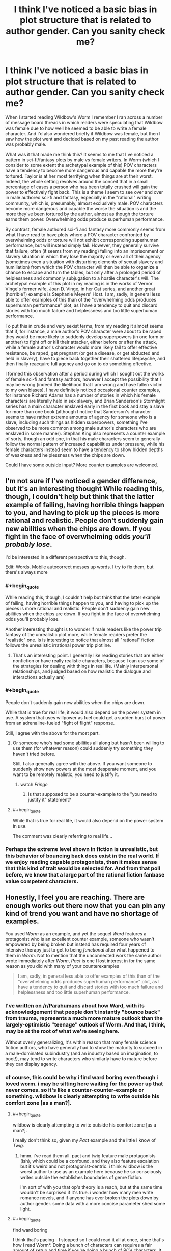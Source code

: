 #+TITLE: I think I've noticed a basic bias in plot structure that is related to author gender. Can you sanity check me?

* I think I've noticed a basic bias in plot structure that is related to author gender. Can you sanity check me?
:PROPERTIES:
:Author: OrzBrain
:Score: 46
:DateUnix: 1542649265.0
:END:
When I started reading Wildbow's Worm I remember I ran across a number of message board threads in which readers were speculating that Wildbow was female due to how well he seemed to be able to write a female character. And I'd also wondered briefly if Wildbow was female, but then I saw how the plot went and decided based on my past reading the author was probably male.

What was it that made me think this? It seems to me that I've noticed a pattern in sci-fi/fantasy plots by male vs female writers. In Worm (which I consider to some extent the archetypal example of this) POV characters have a tendency to become more dangerous and capable the more they're tortured. Taylor is at her most terrifying when things are at their worst. Indeed, the whole setting revolves around the conceit that in a small percentage of cases a person who has been totally crushed will gain the power to effectively fight back. This is a theme I seem to see over and over in male authored sci-fi and fantasy, especially in the "rational" writing community, which is, presumably, almost exclusively male. POV characters become more dangerous and capable the worse the situation is and the more they've been tortured by the author, almost as though the torture earns them power. Overwhelming odds produce superhuman performance.

By contrast, female authored sci-fi and fantasy more commonly seems from what I have read to have plots where a POV character confronted by overwhelming odds or torture will not exhibit corresponding superhuman performance, but will instead simply fail. However, they generally survive that failure, often (it seems from my reading) falling into an imprisonment or slavery situation in which they lose the majority or even all of their agency (sometimes even a situation with disturbing elements of sexual slavery and humiliation) from which the POV character will then be able to organize a chance to escape and turn the tables, but only after a prolonged period of helplessness and commonly subjugation to a hostile character's will. The archetypal example of this plot in my reading is in the works of Vernor Vinge's former wife, Joan D. Vinge, in her Cat series, and another great (horrible?) example is Stephanie Meyers' Host. I am, sadly, in general less able to offer examples of this than of the "overwhelming odds produces superhuman performance" plot, as I have a tendency to quit and discard stories with too much failure and helplessness and too little superhuman performance.

To put this in crude and very sexist terms, from my reading it almost seems that if, for instance, a male author's POV character were about to be raped they would be more likely to suddenly develop superpowers (in one form or another) to fight off or kill their attacker, either before or after the attack, while a female author's character would more likely fail to offer effective resistance, be raped, get pregnant (or get a disease, or get abducted and held in slavery), have to piece back together their shattered life/psyche, and then finally reacquire full agency and go on to do something effective.

I formed this observation after a period during which I sought out the works of female sci-fi and fantasy authors, however I accept the possibility that I may be wrong (indeed the likelihood that I am wrong and have fallen victim to my own biases). I have definitely noticed occasional counter examples, for instance Richard Adams has a number of stories in which his female characters are literally held in sex slavery, and Brian Sanderson's Stormlight series has a main character enslaved early in the first book and stay a slave for more than one book (although I notice that Sanderson's character seems to have rather extreme amounts of agency for someone who is a slave, including such things as hidden superpowers, something I've observed to be more common among male author's characters who are enslaved in some manner). Stephan King also represents a counter example of sorts, though an odd one, in that his male characters seem to generally follow the normal pattern of increased capabilities under pressure, while his female characters instead seem to have a tendency to show hidden depths of weakness and helplessness when the chips are down.

Could I have some outside input? More counter examples are welcomed.


** I'm not sure if I've noticed a gender difference, but it's an interesting thought While reading this, though, I couldn't help but think that the latter example of failing, having horrible things happen to you, and having to pick up the pieces is more rational and realistic. People don't suddenly gain new abilities when the chips are down. If you fight in the face of overwhelming odds /you'll probably lose/.

I'd be interested in a different perspective to this, though.

Edit: Words. Mobile autocorrect messes up words. I try to fix them, but there's always more
:PROPERTIES:
:Author: ayaleaf
:Score: 58
:DateUnix: 1542651857.0
:END:

*** #+begin_quote
  While reading this, though, I couldn't help but think that the latter example of failing, having horrible things happen to you, and having to pick up the pieces is more rational and realistic. People don't suddenly gain new abilities when the chips are down. If you fight in the face of overwhelming odds you'll probably lose.
#+end_quote

Another interesting thought is to wonder if male readers like the power trip fantasy of the unrealistic plot more, while female readers prefer the "realistic" one. Is is interesting to notice that almost all "rational" fiction follows the unrealistic irrational power trip plotline.
:PROPERTIES:
:Author: OrzBrain
:Score: 21
:DateUnix: 1542653449.0
:END:

**** That's an interesting point. I generally like reading stories that are either nonfiction or have really realistic characters, because I can use some of the strategies for dealing with things in real life. (Mainly interpersonal relationships, and judged based on how realistic the dialogue and interactions actually are)
:PROPERTIES:
:Author: ayaleaf
:Score: 7
:DateUnix: 1542655194.0
:END:


*** #+begin_quote
  People don't suddenly gain new abilities when the chips are down.
#+end_quote

While that is true for real life, it would also depend on the power system in use. A system that uses willpower as fuel could get a sudden burst of power from an adrenaline-fueled "fight of flight" response.

Still, I agree with the above for the most part.
:PROPERTIES:
:Author: Allian42
:Score: 20
:DateUnix: 1542659135.0
:END:

**** Or someone who's had some abilities all along but hasn't been willing to use them (for whatever reason) could suddenly try something they haven't tried before.

Still, I also generally agree with the above. If you want someone to suddenly show new powers at the most desperate moment, and you want to be remotely realistic, you need to justify it.
:PROPERTIES:
:Author: Evan_Th
:Score: 13
:DateUnix: 1542678764.0
:END:

***** watch /Fringe/
:PROPERTIES:
:Author: vsync
:Score: 1
:DateUnix: 1542728713.0
:END:

****** Is that supposed to be a counter-example to the "you need to justify it" statement?
:PROPERTIES:
:Author: Bowbreaker
:Score: 1
:DateUnix: 1542753318.0
:END:


**** #+begin_quote
  While that is true for real life, it would also depend on the power system in use.
#+end_quote

The comment was clearly referring to real life...
:PROPERTIES:
:Score: 2
:DateUnix: 1542780710.0
:END:


*** Perhaps the extreme level shown in fiction is unrealistic, but this behavior of bouncing back does exist in the real world. If we enjoy reading capable protagonists, then it makes sense that this kind of trait would be selected for. And from that poll before, we know that a large part of the rational fiction fanbase value competent characters.
:PROPERTIES:
:Author: causalchain
:Score: 13
:DateUnix: 1542675825.0
:END:


** Honestly, I feel you are reaching. There are enough works out there now that you can pin any kind of trend you want and have no shortage of examples.

You used /Worm/ as an example, and yet the sequel /Ward/ features a protagonist who is an excellent counter example, someone who wasn't empowered by being broken but instead has required four years of intensive therapy just to get to being /functional/ after what happened to them in /Worm/. Not to mention that the unconnected work the same author wrote immediately after /Worm/, /Pact/ is one I lost interest in for the same reason as you did with many of your counterexamples

#+begin_quote
  I am, sadly, in general less able to offer examples of this than of the "overwhelming odds produces superhuman performance" plot, as I have a tendency to quit and discard stories with too much failure and helplessness and too little superhuman performance.
#+end_quote
:PROPERTIES:
:Author: AntiChri5
:Score: 107
:DateUnix: 1542655131.0
:END:

*** [[https://www.reddit.com/r/Parahumans/comments/9oexpn/ward_spoilers_frustration_with_the_state_of_the/e7tprmt/?context=3][I've written on /r/Parahumans]] about how Ward, with its acknowledgement that people don't instantly "bounce back" from trauma, represents a much more mature outlook than the largely-optimistic "teenage" outlook of Worm. And that, I think, may be at the root of what we're seeing here.

Without overly generalizing, it's within reason that many female science fiction authors, who have generally had to show the maturity to succeed in a male-dominated subindustry (and an industry based on imagination, to boot!), may tend to write characters who similarly have to mature before they can display agency.
:PROPERTIES:
:Author: btown-begins
:Score: 51
:DateUnix: 1542658786.0
:END:


*** of course, this could be why i find ward boring even though i loved worm. i may be sitting here waiting for the power up that never comes. so it's like a counter-counter-example or something. wildbow is clearly attempting to write outside his comfort zone [as a man?].
:PROPERTIES:
:Author: flagamuffin
:Score: -7
:DateUnix: 1542660769.0
:END:

**** #+begin_quote
  wildbow is clearly attempting to write outside his comfort zone [as a man?].
#+end_quote

I really don't think so, given my /Pact/ example and the little I know of /Twig/.
:PROPERTIES:
:Author: AntiChri5
:Score: 26
:DateUnix: 1542660876.0
:END:

***** hmm. i've read them all. pact and twig feature male protagonists (ish), which could be a confound. and they also feature escalation but it's weird and not protagonist-centric. i think wildbow is the worst author to use as an example here because he so consciously writes outside the establishes boundaries of genre fiction.

i'm sort of with you that op's theory is a reach, but at the same time wouldn't be surprised if it's true. i wonder how many men write romance novels, and if anyone has ever broken the plots down by author gender. some data with a more concise parameter shed some light.
:PROPERTIES:
:Author: flagamuffin
:Score: 3
:DateUnix: 1542661602.0
:END:


**** #+begin_quote
  find ward boring
#+end_quote

I think that's pacing - I stopped so I could read it all at once, since that's how I read Worm*. Doing a bunch of characters can requires a fair amount of setup and time if you're doing a bunch of POV characters. It might also be about a hook versus slowness, although with the Parahumans series Wildbow goes really epic, and lots of characters /and/ speed would probably be pretty hard.

*When I read something all at once it's easier to keep track of the characters. And Epics have /so many characters/. Worm feels like it has 47 characters or more whose names I know.
:PROPERTIES:
:Author: GeneralExtension
:Score: 8
:DateUnix: 1542688202.0
:END:

***** that's probably part of it. whenever i get back to reading it i will find out.
:PROPERTIES:
:Author: flagamuffin
:Score: 4
:DateUnix: 1542688728.0
:END:


** There are enough examples and counter-examples that you can choose to see any trend you like. Broadly speaking, though, I think /on average/ it's true that protagonists of stories written by male authors have noticeable differences from protagonists of stories written by female authors, and that can manifest in many ways.

Again, though, since this vague feeling of averages is just a quick internal survey of the examples you can think of, it depends on the kinds of media you consume.
:PROPERTIES:
:Author: GrafZeppelin127
:Score: 29
:DateUnix: 1542653992.0
:END:


** A good author will have both. Even a bad but prolific author will almost certainly eventually have both situations.

Harry Potter series has both situations.

Hunger games series has both situations.

Time braid seems to have both situations.

Lord of the rings has both situations.

I'm actually having trouble coming up with any mainstream stories that seem to just have only instant superpowers. Or always losing to become more powerful and recover.
:PROPERTIES:
:Author: cjet79
:Score: 24
:DateUnix: 1542667059.0
:END:

*** I think one of the major criticisms that I have seen of the Harry Potter series is somewhat in line with the thoughts outlined in this post. I've seen repeated many times on a predominantly male forum (which shall remain nameless) that there was this shift in tone between book 1-4 and 6-7, with 5 being a transition between the two.

In the beginning, the story plays out like a typical boyish fantasy, with Harry being set up as the archetypal hero figure, performing amazing feats and overcoming incredible challenges against all odds. In these books the plots revolve around Harry (+friends) acting independently and trying to resolve their own problems; he has a boatload of agency, and the authority figures are often the main antagonists. And then in book 5 he is sidelined by these same authority figures, and when he eventually rebels and acts independently it goes awful.

Book 6 is Harry trying to recover from the slapdown life gave him, and he just goes along for the ride with dumbledore, and his attempts at independence go awfully. Book 7 is just Harry reacting to plot and doing what dumbledore or some other person tells him to do(read: hermione), with the anti-climactic grand finale being to surrender in a dumb christ parallel /to the literal/ (figurative) /devil/ (which, lets be honest, was an awful idea. What if it didn't work? Harry is dead, voldemort proceeds to kill all the mudbloods and rules britain with an iron fist).

Also, they complain that this shift in tone is accompanied by Hermione going from helpful sidekick to kingmaker. :shrug:

I don't agree on all points, and I definitely don't think it's simply because Rowling is a woman that it played out this way. What I do agree with is that I felt the books became increasingly unsatisfying to me as I was reading them, even though I couldn't say why that was. It is the main reason I gave HPMOR a shot and eventually found my way here, so I'm thankful for that.
:PROPERTIES:
:Author: GlueBoy
:Score: 8
:DateUnix: 1542689708.0
:END:

**** #+begin_quote
  What if it didn't work? Harry is dead, voldemort proceeds to kill all the mudbloods and rules britain with an iron fist
#+end_quote

Okay, there are many criticisms to point at HP, but this is not one of them. He's doing exactly what his mother did for him. At the very least (and that happened too) everyone he died for will be protected from Voldemort and his death eaters' curses, so they might at least defeat his side of the war, if not Voldemort himself.
:PROPERTIES:
:Author: Makin-
:Score: 6
:DateUnix: 1542717689.0
:END:

***** If that was all it took then the Killing Curse wouldn't be considered unblockable. Basically there must be some sort of head canon to explain why this doesn't happen all the time. It's also not clear if death eaters were included in the protection, and while it made voldemort's status effects wear off quicker (stun, silence), I doubt decapitation would wear off.
:PROPERTIES:
:Author: nohat
:Score: 11
:DateUnix: 1542730715.0
:END:


***** You're saying no one else that Voldy killed had loved ones die trying to protect them first?
:PROPERTIES:
:Author: Bowbreaker
:Score: 9
:DateUnix: 1542753699.0
:END:


***** #+begin_quote
  At the very least (and that happened too) everyone he died for will be protected from Voldemort and his death eaters' curses
#+end_quote

IIRC, he wasn't acting with this outcome in mind.
:PROPERTIES:
:Author: xartab
:Score: 4
:DateUnix: 1542727987.0
:END:


** I don't think you're the first to notice this. Hell, in Japan, the entire genre wherein a plucky male hero barely scrapes out a series of inevitable wins against increasingly powerful opponents due to increasingly contrived power gains in their increasingly most desperate hour is called... "boy" (shounen).

It's gotten to the point where it's refreshing to see a young male protagonist actually lose at something meaningful.
:PROPERTIES:
:Author: lolbifrons
:Score: 47
:DateUnix: 1542657947.0
:END:

*** I agree. Japanese media has a tendency to target very specific demographics in ways that you don't see in the west as starkly, which does present some juicy data points up for interpretation.

I think he's somewhat right about the male portion of his analysis, mostly in that genre fiction tends to be where men go to live out their power fantasies, and those fantasies tend to echo each other.

He's way off in the female portion, I think because the specifics he provides, which indicates he probably does not read a lot of fiction authored by women, and because his examples seem to be drawing a false equivalence. I do think women have their own power fantasies that differ from men's, but I don't know precisely what they are.
:PROPERTIES:
:Author: GlueBoy
:Score: 20
:DateUnix: 1542692173.0
:END:

**** [deleted]
:PROPERTIES:
:Score: 16
:DateUnix: 1542700514.0
:END:

***** #+begin_quote
  I have all kinds of crude theories about why that is which I'll omit cause it's late.
#+end_quote

Waiting until it's not late.

​
:PROPERTIES:
:Author: xartab
:Score: 8
:DateUnix: 1542728453.0
:END:


***** Not late anymore.
:PROPERTIES:
:Author: historymaking101
:Score: 4
:DateUnix: 1542745876.0
:END:


*** Shounen is a reference to the target audience, not the author's gender.
:PROPERTIES:
:Author: TheAtomicOption
:Score: 6
:DateUnix: 1542729361.0
:END:

**** It still serves to identify whose power fantasy it is.
:PROPERTIES:
:Author: lolbifrons
:Score: 7
:DateUnix: 1542739446.0
:END:


** You are just pattern-matching to your theory.

Even in your main example - Worm, there are characters who dont improve under pressure (e.g Panacea and Glory Girl), and this is even more so the case in Ward. And if you look at the rest of Wildbow's works your theory makes even less sense - in Pact for example overwhelming odds often make the protagonist weaker.
:PROPERTIES:
:Author: Tenoke
:Score: 39
:DateUnix: 1542662758.0
:END:


** I haven't read most of the works in your analysis. Off the top of my head, some major sci fi/fantasy books involving a realistic depiction of trauma and ptsd are

Harry Potter (Rowling, female) is kinda a superpowered revenge fantasy against the Durseleys right at the start (albeit, he doesn't gain powers via torture, they torture him because of his powers). He revisits this dynamic with Malfoy and Umbridge to some extent (Malfoy's bullying gets Harry the broom, etc)

Animorphs (applegate, female) tend to become more formidable the more they are tortured. Although, sometimes this ruthlessness is arguably bad and leading to worse decisions. Much of the serious is ghostwritten.

Winston from 1984 break under torture (Orwell, male). But the whole story is a tragedy, which shifts the dynamic.

Ender's game (card, male) confirms your hypothesis by getting more formidable the more he is tortured (but it was all a mistake in the end, and ultimately most of the people he hurt were not the ones who hurt him).

Matilda (Dahl, male) confirms your hypothesis with her psychic powers being triggered by anger.

So far I'm not convinced. That said, all these works are so popular that they filter more for success than any artifacts of the author's gender's psychology. If you wanna make generalizations about gender it might be more helpful to see what books boys and girls /read/ rather than /write/.

#+begin_quote
  Stephan King also represents a counter example of sorts, though an odd one, in that his male characters seem to generally follow the normal pattern of increased capabilities under pressure, while his female characters instead seem to have a tendency to show hidden depths of weakness and helplessness when the chips are down.
#+end_quote

Don't forget Carrie, she's kind of like the horror version of Matilda, albeit she does have to sit there and be tortured until the final breaking point.
:PROPERTIES:
:Author: eroticas
:Score: 22
:DateUnix: 1542657560.0
:END:

*** One of your examples, Animorphs, was actually collaboratively written by both Applegate and her husband, Michael Grant. They've said before that they work together on many of their books and decide afterwards whose name to put on them
:PROPERTIES:
:Author: saraijs
:Score: 11
:DateUnix: 1542659307.0
:END:


*** #+begin_quote
  Matilda (Dahl, male) confirms your hypothesis with her psychic powers being triggered by anger.
#+end_quote

Matilda's powers are triggered by boredom, not anger. Her immense intellect requires an outlet, which she cannot get because the tyrannical headmistress won't let her advance a grade. This is literally stated by the narrator.
:PROPERTIES:
:Author: King_of_Men
:Score: 10
:DateUnix: 1542691773.0
:END:


** Which books are you thinking of, for King?

Counter example is Terry Goodkind in Wizard's First Rule, before the protag became a massive Mary Sue, and I think Patricia Briggs Lionheart series? Also LKH's Anita Blake series. May be worth differentiating not just gender of writer but "class" of character. I would be surprised if females writing female warriors didn't give them that Limit Break.
:PROPERTIES:
:Author: DaystarEld
:Score: 11
:DateUnix: 1542651885.0
:END:

*** Pretty much every single female character he's ever written, including Susannah in the Dark Tower, who I think he actually meant as an intentional counter example, but which still didn't come across that way for me. Consider how much of the story she spends with her mind broken in one way or another, repeatedly acting as the antagonist, /and/ being hijacked by being pregnant with another antagonist. None of the male characters were nearly so likely to being rendered helpless or subject to being hijacked by outside forces, body and mind.

And have you noticed the death rates of male vs female chars in his books?

I did consider mentioning LKH's Anita Blake as a counter example, but then I would have had to admit that I actually read those things. After a while the mechanical elements of the antagonist being introduced as the most powerful thing ever and then the protag leveling up and casually swatting the antag at the end via unearned power really started to bug me, and that was /before/ it turned into a porn series.
:PROPERTIES:
:Author: OrzBrain
:Score: 4
:DateUnix: 1542652642.0
:END:

**** Susannah fights back each time, though. Like bad things happen to her, but she never just breaks down and "takes it," which is how I interpreted your post. Like even when the demon was raping her, she let Odetta "out" to use that personality to fight back and hold him in place when he tried to escape.

/shrugs/ Beverly starts in abusive relationships with both her dad and husband, but her first scene ends with a limit break, and she eventually limit breaks against her dad? Pretty sure the wife in the Shining fought back when Jack went nuts. Protag in Rose Madder starts the book fleeing an abusive relationship, but when he shows up again she kills him.

Maybe that's more what you mean, an enduring first rather than Limit Breaking right away. But you may be confusing "bad stuff happens to women" with "women are rendered helpless?" I know you said they eventually turn it around, but when we're talking about /on-screen time/ I think King's women tend to spend more of it fighting back than enduring.

Agreed with Anita Blake, it has good parts to it but the bad ultimately outweighed it for me. Was still a guilty pleasure for awhile.
:PROPERTIES:
:Author: DaystarEld
:Score: 2
:DateUnix: 1542663922.0
:END:


*** #+begin_quote
  Counter example is Terry Goodkind in Wizard's First Rule, before the protag became a massive Mary Sue
#+end_quote

When was this? He defeated the dark lord by talking magically.
:PROPERTIES:
:Author: GeneralExtension
:Score: 1
:DateUnix: 1542688470.0
:END:

**** Well before that he got captured and tortured for like 1/3 the book.
:PROPERTIES:
:Author: DaystarEld
:Score: 1
:DateUnix: 1542688825.0
:END:

***** Fair. I thought that was off because it was plot convenient - magically talking worked on the dark lord, but not the torturer, but I guess Mary Sue is about 'the power to blow through all obstacles with ease' not just 'having a power to win in the end that does nothing else'.
:PROPERTIES:
:Author: GeneralExtension
:Score: 1
:DateUnix: 1542689552.0
:END:


** A really popular counterexample is Time Braid, where Sakura needs to heal from multiple traumatic incidents in the course of the plot. And then gets the superhuman power-ups for the wish fulfillment curbstomp.
:PROPERTIES:
:Author: Gaboncio
:Score: 10
:DateUnix: 1542660646.0
:END:

*** Not saying I agree with OP, but Naruto does go through a very stereotypical male power fantasy concurrently with Sakura being put through the grinder. So maybe not the best counter-example. :)
:PROPERTIES:
:Author: GlueBoy
:Score: 5
:DateUnix: 1542690977.0
:END:


** Lois McMaster Bujold's characters have gained skills and abilities during torture and subjugation on several occasions. The most obvious example is Mark's torture on Jackson's Whole in /Mirror Dance/, where he gains the ability to perfectly compartmentalize his psyche to resist the torture indefinitely and then kill his torturer.

So, no, I don't think there's a gender pattern here. I would instead expect that "the hero struggles and overcomes torture" is a common trope, and it just happens that the couple of trope-breakers the OP is familiar with are by female authors.
:PROPERTIES:
:Author: 9adam4
:Score: 7
:DateUnix: 1542678070.0
:END:


** There is definitely a male voice and a female voice when it comes to writing. It just makes sense considering that men and women on the whole see the world in different ways. However, whether or not you can detect this really comes down to the authors writing style.

If you're reading a lot of fan works or personal projects then I suspect that the vast majority of the writers are not going to bother trying to write in a way that would obfuscate their gender, but a skilled writer could definitely do so, or even write in a way that people might perceive as more masculine or feminine, intentionally.

Like others have said, trying to pin this down to specific buzzwords or concepts, like some sort of mathematical formula, is likely to be an endeavor fraught with mistakes. Instead, I think a study of the characters and settings would be able to reveal much of the authors worldview and then you may be able to infer a gender (or even a race or class) from there. At least, that's how we did it back when I was in college, so many eons ago.
:PROPERTIES:
:Author: VidiotGamer
:Score: 3
:DateUnix: 1542685436.0
:END:


** C.J. Cherryh's /Chanur/ series are a counterexample. Female author, and the main character (also female) manages to resist the plots and plans of her political and mercantile rivals very effectively throughout.
:PROPERTIES:
:Author: CCC_037
:Score: 3
:DateUnix: 1542705025.0
:END:


** Sounds like a pretty big difference in how men and women experience life. To keep it TL;DR.

Male writers: /"What doesn't kill you makes you stronger, right?"/

Female writers: /"Nah... not really..."/
:PROPERTIES:
:Author: muns4colleg
:Score: 5
:DateUnix: 1542688500.0
:END:


** The major gender bias I've noticed is that female authors consider being fat to be terrible, torturous and almost fate worse then death. Male authors just /meh/. If Worm would be written by female author there would be dozens of pages ruminating about Tailor's belly pouch at the start. In the actual Worm Tailor just "meh, I should run in the morning"
:PROPERTIES:
:Author: serge_cell
:Score: 2
:DateUnix: 1542696860.0
:END:


** Another counter-example: Miles Vorkosigan, written by a female author, and who is a protagonist very much of the first type you cite (he's even explicitly conscious that he does much better under pressure, and eagerly piles on constraints during conflicts because it 'activates' his super-awareness while hobbling his opponents).

Even in the book where he fails hard, gets fired from his job (though there is conveniently no permanent casualty), breaks up with his girlfriend and ends up depressed with no apparent future, he turns things around spectacularly, saves his former boss' life, lands an even better job in the end and gets the girl.
:PROPERTIES:
:Author: vimefer
:Score: 2
:DateUnix: 1542705465.0
:END:


** I'd reccomend reading some Anne Mccaffery. The Rowan series has a few examples of both your patterns in stories. Some times within the same characters. Pretty long series though each book is mie like a diary/series in itself for a given character then a conventional plot.

The pern series is more about powerful relationships giving you power in my experience (dragon bonding). Both series are sci fi although science marches on happened to a lot of the psychic stuff its no more out there then dune.

For a direct fantasy try the enchanted forest chronicles. Its actually a pretty fun fantasy/fairy tale deconstruction. Although I think it was written backwards so the last book ends up being oner of the weaker ones.

However power and ability is not exponential and not strictly speaking what any of the stories are about.

Ursula k leguin tends not to focus on exponential power much at all in my experience and although trauma and stress might give characters a boost its just as likely to destroy them.

A further counter to where this trend is coming from could need made with the Lauren Faust MLP reboot. Her contributions and push for the show was more of a action/adventure pattern and less slice of life. So the bias you might be seeing is in publishers (who are often established people from an older era with their own bias bundle) and readers favoring a familiar pattern rather then an inherent bias in the authors on gender lines.
:PROPERTIES:
:Author: Nighzmarquls
:Score: 2
:DateUnix: 1542726657.0
:END:


** What you're referring to is a general trope where characters learn from bad experiences and get better at action during crises. Comparable to leveling up in games.

In Worm getting powers is usually a traumatic event that isn't of immediate benefit. Taylor getting her powers only ended up with her in the hospital for days. There was no fighting back then, only the suffering. She didn't get to use her powers against her tormentors until much later when she fought against the Wards. And it's suggested that capes are drawn toward similar crises that resulted in their trigger event. Anyone undergoing a trigger event results in nearby parahumans becoming incapacitated and suffering momentary memory loss so those conflict situations still aren't easy.

Same thing with HPMOR, where a rational Harry Potter takes stock after a traumatic event, listing all the ways he could have reacted differently to prepare himself for the next crisis.
:PROPERTIES:
:Author: gridpoint
:Score: 2
:DateUnix: 1542758456.0
:END:


** I think a good sanity check might be thinking about random books written by women and seeing how they compare to this.

I'm having trouble coming up with these myself, but probably one of the biggest modern fantasy novels by a woman is Harry Potter. This is a counterexample (Harry routinely does superhuman feats when pressed, rather than fail).
:PROPERTIES:
:Author: hailcapital
:Score: 2
:DateUnix: 1542791341.0
:END:


** I definitely understand what you're getting at, but I don't think it's a certain general-case.

What I've experienced in Male vs. Female authors is that with female authors, the books tend to have more "It's ok to stick around at our current level of power and write slice-of-life stuff."

Male writers seem to be more interested in getting to the point, and going above and beyond. Male story-telling seems to revolve around getting somewhere, going places, and being ambitious as hell. With female authors, the characters go to the same places, get around the same areas, and they ascend to the same levels as male-written ambitious characters, it's just not /about/ the getting there.

It's surprisingly similar to how men and women look at sex. With men, there's a slow build-up, and you're slowly but surely /focusing/ on that one bit of release at the end, when you're above everything else. With women, it's more about the build-up, the sexyness beforehand, during, after, etc...

Men seem to also be a lot less accepting of defeat and submission because of hormones and the like.

TL;DR: Guys and girls write books like how they have sex, but not in the way you've implied, in my opinion.
:PROPERTIES:
:Author: nyxeka
:Score: 3
:DateUnix: 1542686404.0
:END:


** I don't see any numbers in your post. Why?
:PROPERTIES:
:Author: davorzdralo
:Score: 3
:DateUnix: 1542657150.0
:END:

*** Probably because the OP isn't really trying to argue their case as much as they are trying to get other people's input and collect more examples/counterexamples
:PROPERTIES:
:Author: tjhance
:Score: 6
:DateUnix: 1542726478.0
:END:


** That's kinda cool. Hunger games she starts as a badass but she's kinda just surviving the whole time instead of developing further under the pressure. Twilight she kinda cracks under the pressure until she gets saved. I think your on to something.
:PROPERTIES:
:Author: anewhopeforchange
:Score: 3
:DateUnix: 1542650234.0
:END:


** You are absolutely correct. It comes down to wish fulfilment fantasies. Men want power and domination, women want gradual empowerment.

First Fifteen Lives of Harry August is writen by a female, and character literally spends FIFTEEN lives to stop the antagonist from the shadows. I can't see a man writing something like that. I have issues with seeing what female perspective in wish fulfillment in fantazy is, but all of us just want to be Goku.
:PROPERTIES:
:Author: dobri2
:Score: 2
:DateUnix: 1542655769.0
:END:

*** I think that you're taking what was already an overgeneralization and then stating it even more strongly. People are more complex than that.
:PROPERTIES:
:Author: CoronaPollentia
:Score: 21
:DateUnix: 1542672927.0
:END:

**** I think people are very simple, especially when it comes to fantazy.

I'd like to point out that liked Harry August and in general female perspective very much.
:PROPERTIES:
:Author: dobri111
:Score: 1
:DateUnix: 1542699288.0
:END:


*** ReZero, Mother of Learning.
:PROPERTIES:
:Author: AntiChri5
:Score: 12
:DateUnix: 1542659518.0
:END:

**** Didn't read ReZero, bot MoL is very much dragonball like. Main character goes from nobody to OP very quickly, battling across continents and blowing up cities on a whim.
:PROPERTIES:
:Author: dobri111
:Score: 1
:DateUnix: 1542699394.0
:END:

***** What? No he doesn't.

It takes literal years of grueling work, only made possible by incredibly unusual circumstances, dies due to his own failures /many/ times, is forced to flee for an entire book, and even at the peak of his power cannot "blow up cities on a whim". His greatest assets are subtler kinds of magic like mind manipulation and psychically synchronized simulacra.

We are talking about a guy who makes and then wears an explosive necklace programmed to trigger and kill him if anyone gets past his mental barriers or manages to capture him.

It is ultimately still a power fantasy, but a /very/ different kind of one then you would find in a shounen.
:PROPERTIES:
:Author: AntiChri5
:Score: 11
:DateUnix: 1542703524.0
:END:

****** #+begin_quote
  Like you said it is a power fantazy where main character at the end is closer to Goku then Harry August.

  Both Harry and Zorian are in time loop. Zorian ends up destroying cities to get a single piece of artifact and crushing Kings palace defenses in 5 years of time loop, while Harry doesn't defeat a single dude in combat in 15 lives of 80+ years.

  Differences in time loop story is are astounding. Like i said it comes down to wish fullfulment, and men in the end wish to be Goku like.
#+end_quote
:PROPERTIES:
:Author: dobri111
:Score: 1
:DateUnix: 1542708985.0
:END:

******* That's because of the conceit of the universe in Harry August. He does, however, gain power, as well as kill. There's surprisingly little difference between that and MoL. Both are time looping chess against an adversary doing the same, and information matters a great deal more than casual murder.
:PROPERTIES:
:Author: TheAzureMage
:Score: 3
:DateUnix: 1542734598.0
:END:


*** In Groundhog Day (screenplay written by two men), Phil Connors literally spends a thousand years to get a woman to fall in love with him.

In The Fountain (film by Darren Aronofsky), a man and woman try to find each other over the course of centuries.

Replay (novel by Ken Grimwood) also time loops over many lifetimes.
:PROPERTIES:
:Author: zonules_of_zinn
:Score: 3
:DateUnix: 1542700707.0
:END:


** (While not relevant to the central question, throwing out the line of thought that while overwhelming odds brining Deus Ex Machina is frustrating, and overwhelming odds bringing use of a remembered power that should have been already known about and used even more so--actually, this sentence is getting too long.)

​

As I think of three examples of what I want to bring to mind, I realise to some dismay that they also count as 'suddenly using a power that a normal person couldn't use'. Specifically: Arachnid manga, Prisma Illya anime, Zerozaki Soushiki no Ningen Shiken manga (and presumably light novel too).

​

The part I've enjoyed, and the part I think I would enjoy even without special powers that others couldn't use, is the suggestion that the critical thing is actually something being given up in the person's mental state--ethical constraints especially, but in general self-limiting 'constraints' to do with how one behaves in a social fashion, with self-awareness, when interacting with society. Whether hung up on being 'normal', or for purely practical reasons--

​

I love the moment when a character realises "I'm going to die unless I kill" and drops /everything/ in favour of survival. No thoughts for others (ethical behaviour, 'fighting fair', behaving in an upright fashion that police or teachers or friends or family might approve of later), no thoughts for the persona usually shown for others, no thought for anything at all--except stopping life signs of the threat in front by the fastest, most direct route possible. No hesitation, no buying-time, only an unrelenting onslaught of actions for which the sole consideration is their effectiveness in killing the other.

​

Reading the above paragraph, I'm somewhat concerned that it gives the impression that I'm obsessed with the action of killing itself, whereas my perception is that I'm fairly uninterested in the methods and more interested in that (portrayed) mental state of someone who is driven to the brink and reacts (instead of with only despair or with their thoughts falling into panicked chaos) by discarding everything they're used to that's holding them back and narrowing their focus to a single line of driven ruthlessness.
:PROPERTIES:
:Author: MultipartiteMind
:Score: 1
:DateUnix: 1542856300.0
:END:


** Other people have replied to the main point, but I just wanted to respond to one minor remark...

> especially in the "rational" writing community, which is, presumably, almost exclusively male

Really?

Do you have any numbers for this? Or could it be that this is a bias, in that you assume that people whose gender you don't know are male?

(I am genuinely interested in this, as I do not know the gender of most people here but would think that while a _majority_ is male, it isn't so much as to warrant the phrase "almost exclusively".)
:PROPERTIES:
:Author: heiligeEzel
:Score: 1
:DateUnix: 1542884721.0
:END:


** Some jears ago, I got the impression, that with inexperienced/uncreativ/bad writers I can tell the gender, because they reproduce a lot of stereotypes unreflected, while the works of experienced authors contain much more nuances and variations.

That said: It seams to me my library contains a lot of male authors:

Lem, Strugatzki, Martin, Brin, Pratchett, Noon, Gaiman, Tolkien, Moers... and then Yudovsky, DaystarEld, Velorien, cthulhuraejepsen, D. D. Webb, Exterminatus, Wildbow

Well, I need some more datapoints :-)

Could you tell me some female fiction writers, that aproximatly match my taste? :-)

(I have some M. Z. Bradley, but do not like it that much)
:PROPERTIES:
:Author: redaliman
:Score: 1
:DateUnix: 1542962760.0
:END:


** I think you really need to work on your analogies because jesus christ my dude. Bringing that kinda shit up so casually seems really disrespectful to me.
:PROPERTIES:
:Author: SilverstringstheBard
:Score: -6
:DateUnix: 1542667610.0
:END:

*** I can see why it might appear offensive, but in my opinion, their decision to talk about it wasn't a poor one. they did not initiate this conversation with the intent to offend, nor to spread an offensive ideology. As it stands, what they shared was an observation and a conversation starter.

Poor language skills? Perhaps, but that's hardly a deal-breaker. I prefer that they offered this, accidentally offensive, than to continue thinking about it without external confirmation.

If you feel that they should improve their communication, then you could offer suggestions in order to tell them what made their comment disrespectful.
:PROPERTIES:
:Author: causalchain
:Score: 10
:DateUnix: 1542676911.0
:END:
